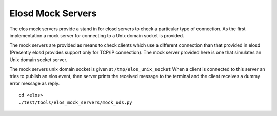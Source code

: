 Elosd Mock Servers
==================

The elos mock servers provide a stand in  for elosd servers to check a 
particular type of connection. As the first implementation a mock server
for connecting to a Unix domain socket is provided. 

The mock servers are provided as means to check clients which use a 
different connection than that provided in elosd (Presently elosd provides 
support only for  TCP/IP connection). The mock server provided here is one
that simulates an Unix domain socket server.

The mock servers unix domain socket is given at ``/tmp/elos_unix_socket``
When a client is connected to this server an tries to publish an elos event,
then server prints the received message to the terminal and the client 
receives a dummy error message as reply.
 
::

  cd <elos>
  ./test/tools/elos_mock_servers/mock_uds.py
